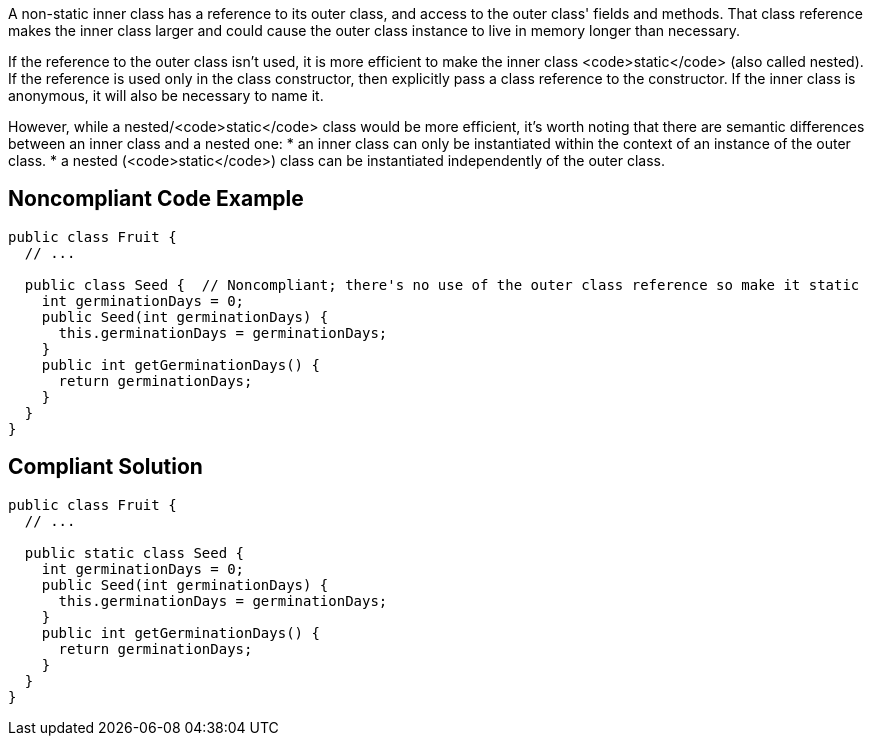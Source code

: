 A non-static inner class has a reference to its outer class, and access to the outer class' fields and methods. That class reference makes the inner class larger and could cause the outer class instance to live in memory longer than necessary. 

If the reference to the outer class isn't used, it is more efficient to make the inner class <code>static</code> (also called nested). If the reference is used only in the class constructor, then explicitly pass a class reference to the constructor. If the inner class is anonymous, it will also be necessary to name it. 

However, while a nested/<code>static</code> class would be more efficient, it's worth noting that there are semantic differences between an inner class and a nested one:
* an inner class can only be instantiated within the context of an instance of the outer class.
* a nested (<code>static</code>) class can be instantiated independently of the outer class.


== Noncompliant Code Example

----
public class Fruit {
  // ...

  public class Seed {  // Noncompliant; there's no use of the outer class reference so make it static
    int germinationDays = 0;
    public Seed(int germinationDays) {
      this.germinationDays = germinationDays;
    }
    public int getGerminationDays() {
      return germinationDays;
    }
  }
}
----


== Compliant Solution

----
public class Fruit {
  // ...

  public static class Seed {
    int germinationDays = 0;
    public Seed(int germinationDays) {
      this.germinationDays = germinationDays;
    }
    public int getGerminationDays() {
      return germinationDays;
    }
  }
}
----


